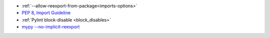 - :ref:`--allow-reexport-from-package<imports-options>`
- `PEP 8, Import Guideline <https://peps.python.org/pep-0008/#imports>`_
- :ref:`Pylint block-disable <block_disables>`
- `mypy --no-implicit-reexport <https://mypy.readthedocs.io/en/stable/command_line.html#cmdoption-mypy-no-implicit-reexport>`_
